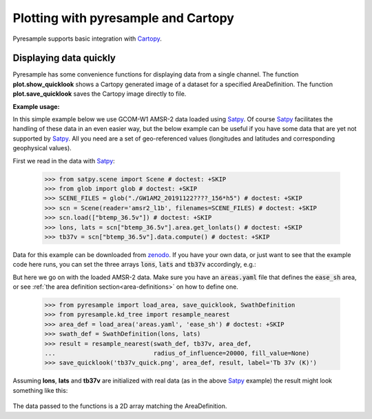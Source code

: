 .. _plot_quick_display:

Plotting with pyresample and Cartopy
====================================

Pyresample supports basic integration with Cartopy_.

Displaying data quickly
-----------------------
Pyresample has some convenience functions for displaying data from a single
channel. The function **plot.show_quicklook** shows a Cartopy generated image
of a dataset for a specified AreaDefinition. The function
**plot.save_quicklook** saves the Cartopy image directly to file.

**Example usage:**

In this simple example below we use GCOM-W1 AMSR-2 data loaded using Satpy_. Of
course Satpy_ facilitates the handling of these data in an even easier way, but
the below example can be useful if you have some data that are yet not
supported by Satpy_. All you need are a set of geo-referenced values
(longitudes and latitudes and corresponding geophysical values).

First we read in the data with Satpy_:

 >>> from satpy.scene import Scene # doctest: +SKIP
 >>> from glob import glob # doctest: +SKIP
 >>> SCENE_FILES = glob("./GW1AM2_20191122????_156*h5") # doctest: +SKIP
 >>> scn = Scene(reader='amsr2_l1b', filenames=SCENE_FILES) # doctest: +SKIP
 >>> scn.load(["btemp_36.5v"]) # doctest: +SKIP
 >>> lons, lats = scn["btemp_36.5v"].area.get_lonlats() # doctest: +SKIP
 >>> tb37v = scn["btemp_36.5v"].data.compute() # doctest: +SKIP

Data for this example can be downloaded from zenodo_.
If you have your own data, or just want to see that the example code here runs, you can
set the three arrays :code:`lons`, :code:`lats` and :code:`tb37v` accordingly, e.g.:

.. doctest::
   >>> from pyresample.geometry import AreaDefinition
   >>> area_id = 'ease_sh'
   >>> description = 'Antarctic EASE grid'
   >>> proj_id = 'ease_sh'
   >>> projection = {'proj': 'laea', 'lat_0': -90, 'lon_0': 0, 'a': 6371228.0, 'units': 'm'}
   >>> width = 425
   >>> height = 425
   >>> area_extent = (-5326849.0625, -5326849.0625, 5326849.0625, 5326849.0625)
   >>> area_def = AreaDefinition(area_id, description, proj_id, projection,
   ...                           width, height, area_extent)

   >>> import numpy as np
   >>> lons = np.zeros(1000)
   >>> lats = np.arange(-80, -90, -0.01)
   >>> tb37v = np.arange(1000)

But here we go on with the loaded AMSR-2 data. Make sure you have an :code:`areas.yaml`
file that defines the :code:`ease_sh` area, or see
:ref:`the area definition section<area-definitions>` on how to define one.

 >>> from pyresample import load_area, save_quicklook, SwathDefinition
 >>> from pyresample.kd_tree import resample_nearest
 >>> area_def = load_area('areas.yaml', 'ease_sh') # doctest: +SKIP
 >>> swath_def = SwathDefinition(lons, lats)
 >>> result = resample_nearest(swath_def, tb37v, area_def,
 ...                           radius_of_influence=20000, fill_value=None)
 >>> save_quicklook('tb37v_quick.png', area_def, result, label='Tb 37v (K)')
 
Assuming **lons**, **lats** and **tb37v** are initialized with real data (as in
the above Satpy_ example) the result might look something like this:

  .. image:: _static/images/tb37v_quick.png
  
The data passed to the functions is a 2D array matching the AreaDefinition.

             
.. _Satpy: http://www.github.com/pytroll/satpy
.. _zenodo: https://doi.org/10.5281/zenodo.3553696
.. _`Cartopy gallery example`: http://scitools.org.uk/cartopy/docs/v0.16/gallery/geostationary.html
.. _Cartopy: http://scitools.org.uk/cartopy/
